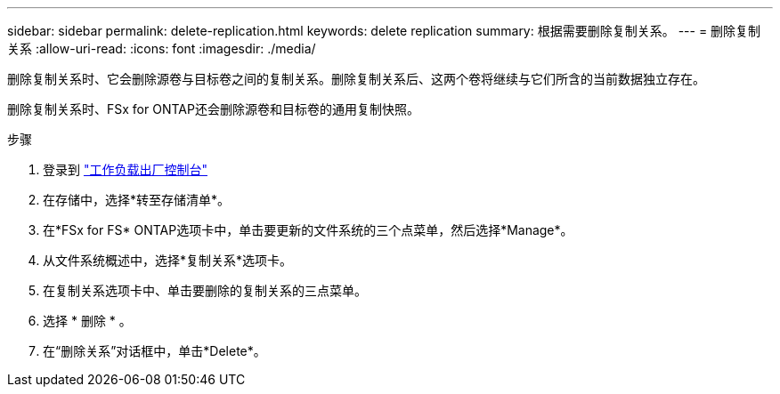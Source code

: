 ---
sidebar: sidebar 
permalink: delete-replication.html 
keywords: delete replication 
summary: 根据需要删除复制关系。 
---
= 删除复制关系
:allow-uri-read: 
:icons: font
:imagesdir: ./media/


[role="lead"]
删除复制关系时、它会删除源卷与目标卷之间的复制关系。删除复制关系后、这两个卷将继续与它们所含的当前数据独立存在。

删除复制关系时、FSx for ONTAP还会删除源卷和目标卷的通用复制快照。

.步骤
. 登录到 link:https://console.workloads.netapp.com/["工作负载出厂控制台"^]
. 在存储中，选择*转至存储清单*。
. 在*FSx for FS* ONTAP选项卡中，单击要更新的文件系统的三个点菜单，然后选择*Manage*。
. 从文件系统概述中，选择*复制关系*选项卡。
. 在复制关系选项卡中、单击要删除的复制关系的三点菜单。
. 选择 * 删除 * 。
. 在“删除关系”对话框中，单击*Delete*。

